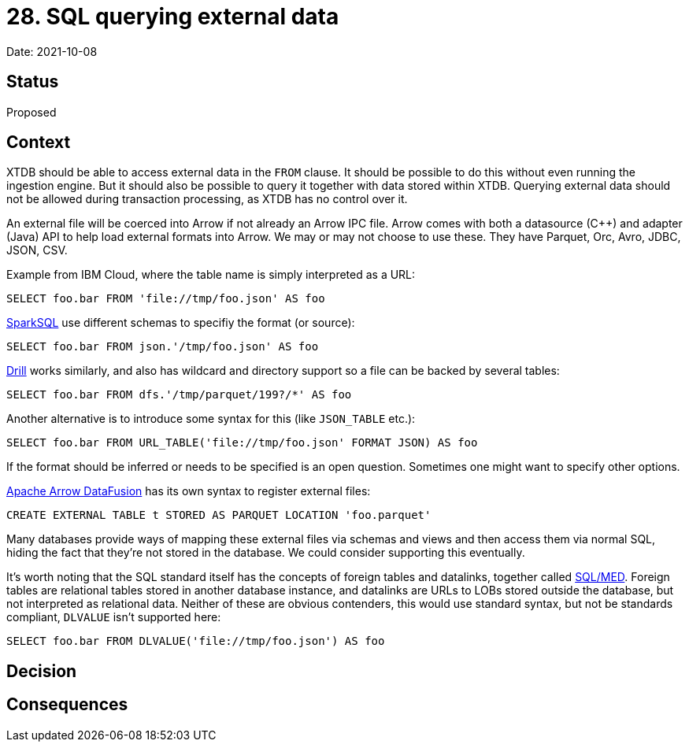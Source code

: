 = 28. SQL querying external data

Date: 2021-10-08

== Status

Proposed

== Context

XTDB should be able to access external data in the `FROM` clause.
It should be possible to do this without even running the ingestion engine.
But it should also be possible to query it together with data stored within XTDB.
Querying external data should not be allowed during transaction processing, as XTDB has no control over it.

An external file will be coerced into Arrow if not already an Arrow IPC file.
Arrow comes with both a datasource (C++) and adapter (Java) API to help load external formats into Arrow.
We may or may not choose to use these.
They have Parquet, Orc, Avro, JDBC, JSON, CSV.

Example from IBM Cloud, where the table name is simply interpreted as a URL:

`SELECT foo.bar FROM 'file://tmp/foo.json' AS foo`

https://spark.apache.org/docs/latest/sql-ref-syntax-qry-select-file.html[SparkSQL] use different schemas to specifiy the format (or source):

`SELECT foo.bar FROM json.'/tmp/foo.json' AS foo`

https://drill.apache.org/docs/querying-a-file-system-introduction/[Drill] works similarly, and also has wildcard and directory support so a file can be backed by several tables:

`SELECT foo.bar FROM dfs.'/tmp/parquet/199?/*' AS foo`

Another alternative is to introduce some syntax for this (like `JSON_TABLE` etc.):

`SELECT foo.bar FROM URL_TABLE('file://tmp/foo.json' FORMAT JSON) AS foo`

If the format should be inferred or needs to be specified is an open question.
Sometimes one might want to specify other options.

https://github.com/apache/arrow-datafusion[Apache Arrow DataFusion] has its own syntax to register external files:

`CREATE EXTERNAL TABLE t STORED AS PARQUET LOCATION 'foo.parquet'`

Many databases provide ways of mapping these external files via schemas and views and then access them via normal SQL, hiding the fact that they’re not stored in the database.
We could consider supporting this eventually.

It’s worth noting that the SQL standard itself has the concepts of foreign tables and datalinks, together called https://wiki.postgresql.org/wiki/SQL/MED[SQL/MED].
Foreign tables are relational tables stored in another database instance, and datalinks are URLs to LOBs stored outside the database, but not interpreted as relational data.
Neither of these are obvious contenders, this would use standard syntax, but not be standards compliant, `DLVALUE` isn’t supported here:

`SELECT foo.bar FROM DLVALUE('file://tmp/foo.json') AS foo`

== Decision

== Consequences
